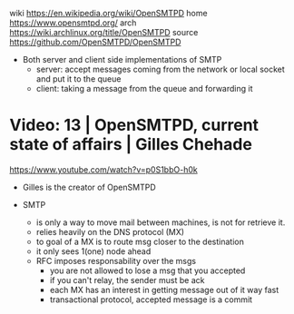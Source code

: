 wiki https://en.wikipedia.org/wiki/OpenSMTPD
home https://www.opensmtpd.org/
arch https://wiki.archlinux.org/title/OpenSMTPD
source https://github.com/OpenSMTPD/OpenSMTPD

- Both server and client side implementations of SMTP
  - server: accept messages coming from the network or local socket and put it to the queue
  - client: taking a message from the queue and forwarding it

* Video: 13 |  OpenSMTPD, current state of affairs | Gilles Chehade

https://www.youtube.com/watch?v=p0S1bbO-h0k

- Gilles is the creator of OpenSMTPD

- SMTP
  - is only a way to move mail between machines, is not for retrieve it.
  - relies heavily on the DNS protocol (MX)
  - to goal of a MX is to route msg closer to the destination
  - it only sees 1(one) node ahead
  - RFC imposes responsability over the msgs
    - you are not allowed to lose a msg that you accepted
    - if you can't relay, the sender must be ack
    - each MX has an interest in getting message out of it way fast
    - transactional protocol, accepted message is a commit

